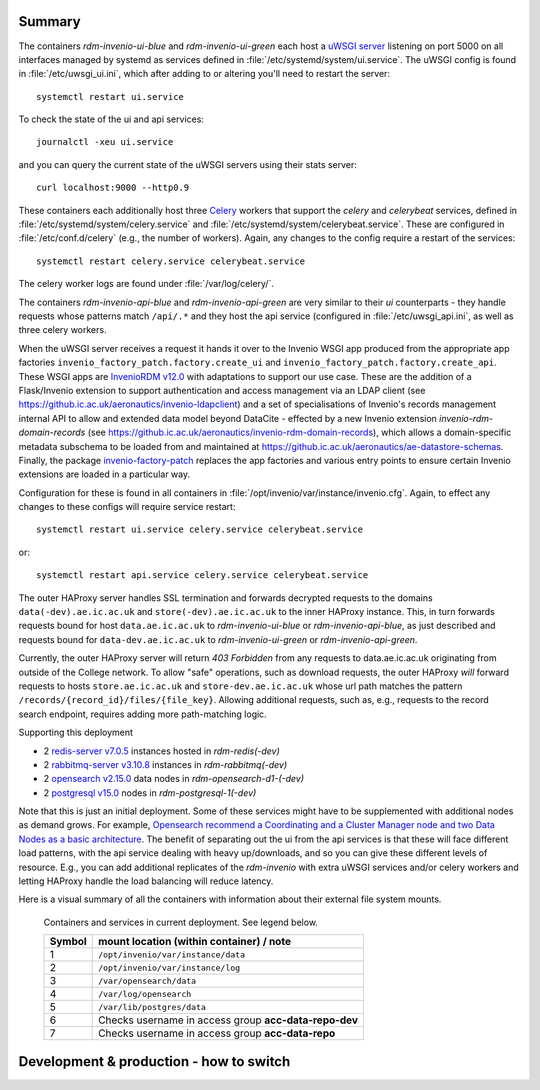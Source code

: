 ^^^^^^^^^^^^^^^^^^^^^^
Summary
^^^^^^^^^^^^^^^^^^^^^^

The containers *rdm-invenio-ui-blue* and *rdm-invenio-ui-green* each host a `uWSGI server <https://uwsgi-docs.readthedocs.io/en/latest/>`_ listening on port 5000 on all interfaces managed by systemd as services defined in :file:`/etc/systemd/system/ui.service`.  The uWSGI config is found in :file:`/etc/uwsgi_ui.ini`, which after adding to or altering you'll need to restart the server::

  systemctl restart ui.service

To check the state of the ui and api services::

  journalctl -xeu ui.service

and you can query the current state of the uWSGI servers using their stats server::

  curl localhost:9000 --http0.9

These containers each additionally host three `Celery <https://docs.celeryq.dev/en/stable/index.html>`_ workers that support the *celery* and *celerybeat* services, defined in :file:`/etc/systemd/system/celery.service` and :file:`/etc/systemd/system/celerybeat.service`.  These are configured in :file:`/etc/conf.d/celery` (e.g., the number of workers). Again, any changes to the config require a restart of the services::

  systemctl restart celery.service celerybeat.service

The celery worker logs are found under :file:`/var/log/celery/`.  

The containers *rdm-invenio-api-blue* and *rdm-invenio-api-green* are very similar to their *ui* counterparts - they handle requests whose patterns match ``/api/.*`` and they host the api service (configured in :file:`/etc/uwsgi_api.ini`, as well as three celery workers.

When the uWSGI server receives a request it hands it over to the Invenio WSGI app produced from the appropriate app factories ``invenio_factory_patch.factory.create_ui`` and ``invenio_factory_patch.factory.create_api``.  These WSGI apps are `InvenioRDM v12.0 <https://inveniosoftware.org/products/rdm/>`_ with adaptations to support our use case.  These are the addition of a Flask/Invenio extension to support authentication and access management via an LDAP client (see `<https://github.ic.ac.uk/aeronautics/invenio-ldapclient>`_) and a set of specialisations of Invenio's records management internal API to allow and extended data model beyond DataCite - effected by a new Invenio extension `invenio-rdm-domain-records` (see `<https://github.ic.ac.uk/aeronautics/invenio-rdm-domain-records>`_), which allows a domain-specific metadata subschema to be loaded from and maintained at `<https://github.ic.ac.uk/aeronautics/ae-datastore-schemas>`_.  Finally, the package `invenio-factory-patch <https://github.ic.ac.uk/aeronautics/invenio-factory-patch>`_ replaces the app factories and various entry points to ensure certain Invenio extensions are loaded in a particular way.

Configuration for these is found in all containers in :file:`/opt/invenio/var/instance/invenio.cfg`.  Again, to effect any changes to these configs will require service restart::

  systemctl restart ui.service celery.service celerybeat.service

or::

  systemctl restart api.service celery.service celerybeat.service
  
The outer HAProxy server handles SSL termination and forwards decrypted requests to the domains ``data(-dev).ae.ic.ac.uk`` and ``store(-dev).ae.ic.ac.uk`` to the inner HAProxy instance.  This, in turn forwards requests bound for host ``data.ae.ic.ac.uk`` to *rdm-invenio-ui-blue* or *rdm-invenio-api-blue*, as just described and requests bound for ``data-dev.ae.ic.ac.uk`` to *rdm-invenio-ui-green* or *rdm-invenio-api-green*.

Currently, the outer HAProxy server will return *403 Forbidden* from any requests to data.ae.ic.ac.uk originating from outside of the College network.  To allow "safe" operations, such as download requests, the outer HAProxy *will* forward requests to hosts ``store.ae.ic.ac.uk`` and ``store-dev.ae.ic.ac.uk`` whose url path matches the pattern ``/records/{record_id}/files/{file_key}``.  Allowing additional requests, such as, e.g., requests to the record search endpoint, requires adding more path-matching logic.

Supporting this deployment  

- 2 `redis-server v7.0.5 <https://redis.io/>`_ instances hosted in *rdm-redis(-dev)*
- 2 `rabbitmq-server v3.10.8 <https://www.rabbitmq.com/>`_ instances in *rdm-rabbitmq(-dev)*
- 2 `opensearch v2.15.0 <https://opensearch.org/>`_ data nodes in *rdm-opensearch-d1-(-dev)*
- 2 `postgresql v15.0 <https://www.postgresql.org/>`_ nodes in *rdm-postgresql-1(-dev)*
  
Note that this is just an initial deployment. Some of these services might have to be supplemented with additional nodes as demand grows.  For example, `Opensearch recommend a Coordinating and a Cluster Manager node and two Data Nodes as a basic architecture <https://opensearch.org/docs/2.15/tuning-your-cluster/>`_.  The benefit of separating out the ui from the api services is that these will face different load patterns, with the api service dealing with heavy up/downloads, and so you can give these different levels of resource. E.g., you can add additional replicates of the *rdm-invenio* with extra uWSGI services and/or celery workers and letting HAProxy handle the load balancing will reduce latency.

Here is a visual summary of all the containers with information about their external file system mounts.
  
.. figure:: /images/second_deployment.drawio.png

   Containers and services in current deployment.  See legend below.

   .. csv-table::
      :header-rows: 1
      :class: longtable

      "Symbol", "mount location (within container) / note"
      "1", "``/opt/invenio/var/instance/data``"
      "2", "``/opt/invenio/var/instance/log``"
      "3",  "``/var/opensearch/data``"
      "4", "``/var/log/opensearch``"
      "5", "``/var/lib/postgres/data``"
      "6", "Checks username in access group **acc-data-repo-dev**"
      "7", "Checks username in access group **acc-data-repo**"



^^^^^^^^^^^^^^^^^^^^^^^^^^^^^^^^^^^^^^^^
Development & production - how to switch
^^^^^^^^^^^^^^^^^^^^^^^^^^^^^^^^^^^^^^^^

.. [!ToDo!] Switch rdm-invenio-{ui,api}-{blue,green} service URLs.

.. [!ToDo!] Switch rdm-invenio-{ui,api}-{blue,green} LDAP access groups.

.. [!ToDo!] Switch rules in HAProxy.

